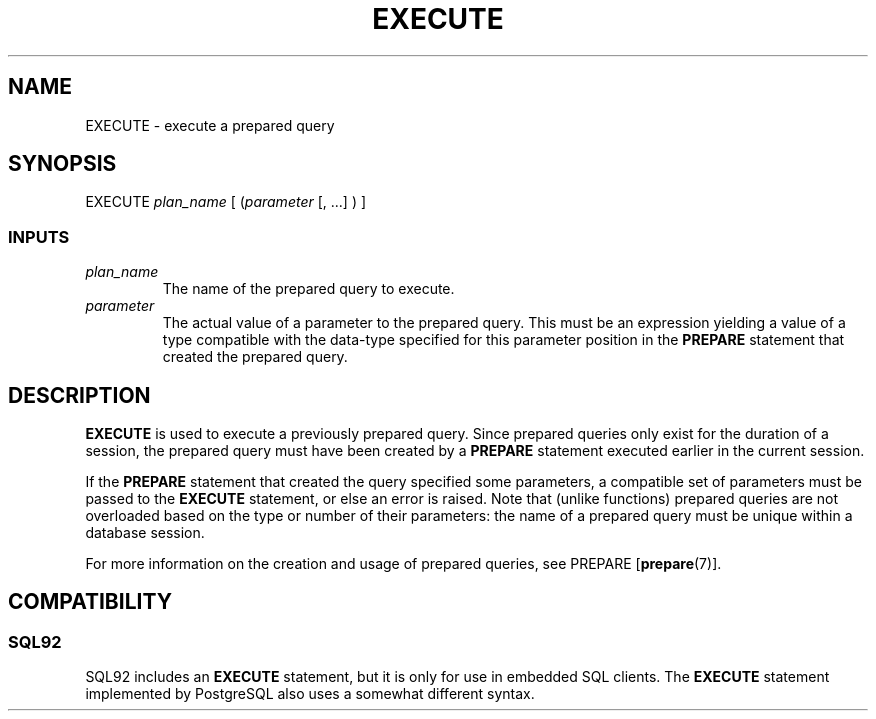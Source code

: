 .\\" auto-generated by docbook2man-spec $Revision: 1.25 $
.TH "EXECUTE" "7" "2002-11-22" "SQL - Language Statements" "SQL Commands"
.SH NAME
EXECUTE \- execute a prepared query
.SH SYNOPSIS
.sp
.nf
   EXECUTE \fIplan_name\fR [ (\fIparameter\fR [, ...] ) ]
  
.sp
.fi
.SS "INPUTS"
.PP
.TP
\fB\fIplan_name\fB\fR
The name of the prepared query to execute.
.TP
\fB\fIparameter\fB\fR
The actual value of a parameter to the prepared query.
This must be an expression yielding a value of a type
compatible with
the data-type specified for this parameter position in the
\fBPREPARE\fR statement that created the prepared
query.
.PP
.SH "DESCRIPTION"
.PP
\fBEXECUTE\fR is used to execute a previously prepared
query. Since prepared queries only exist for the duration of a
session, the prepared query must have been created by a
\fBPREPARE\fR statement executed earlier in the
current session.
.PP
If the \fBPREPARE\fR statement that created the query
specified some parameters, a compatible set of parameters must be
passed to the \fBEXECUTE\fR statement, or else an
error is raised. Note that (unlike functions) prepared queries are
not overloaded based on the type or number of their parameters: the
name of a prepared query must be unique within a database session.
.PP
For more information on the creation and usage of prepared queries,
see PREPARE [\fBprepare\fR(7)].
.SH "COMPATIBILITY"
.SS "SQL92"
.PP
SQL92 includes an \fBEXECUTE\fR statement, but it is
only for use in embedded SQL clients. The
\fBEXECUTE\fR statement implemented by
PostgreSQL also uses a somewhat
different syntax.

